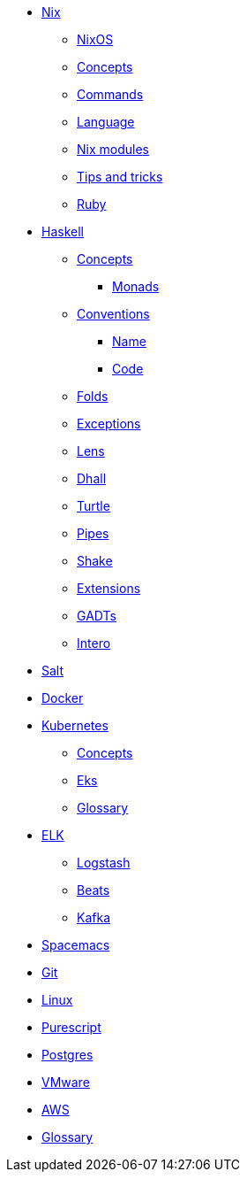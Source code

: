 * xref::nix/index.adoc[Nix]
** xref::nix/index.adoc#_nixos[NixOS]
** xref::nix/index.adoc#_concepts[Concepts]
** xref::nix/index.adoc#_commands[Commands]
** xref::nix/index.adoc#_language[Language]
** xref::nix/index.adoc#_nix_modules[Nix modules]
** xref::nix/index.adoc#_tips_and_tricks[Tips and tricks]
** xref::nix/index.adoc#_ruby[Ruby]
* xref::haskell/concepts.adoc[Haskell]
** xref::haskell/concepts.adoc[Concepts]
*** xref::haskell/monads.adoc[Monads]
** xref::haskell/convention.adoc[Conventions]
*** xref::haskell/convention.adoc#_naming_convention[Name]
*** xref::haskell/convention.adoc#_code_convention[Code]
** xref::haskell/folds.adoc[Folds]
** xref::haskell/exceptions.adoc[Exceptions]
** xref::haskell/lens.adoc[Lens]
** xref::haskell/dhall.adoc[Dhall]
** xref::haskell/turtle.adoc[Turtle]
** xref::haskell/pipes.adoc[Pipes]
** xref::haskell/shake.adoc[Shake]
** xref::haskell/extensions.adoc[Extensions]
** xref::haskell/gats.adoc[GADTs]
** xref::haskell/intero.adoc[Intero]
* xref::salt/index.adoc[Salt]
* xref::docker.adoc[Docker]
* xref::kubernetes/index.adoc[Kubernetes]
** xref::kubernetes/concepts.adoc[Concepts]
** xref::kubernetes/eks.adoc[Eks]
** xref::kubernetes/glossary.adoc[Glossary]
* xref::elk/es.adoc[ELK]
** xref::elk/logstash.adoc[Logstash]
** xref::elk/beats.adoc[Beats]
** xref::elk/kafka.adoc[Kafka]
* xref::editors/spacemacs.adoc[Spacemacs]
* xref::git/index.adoc[Git]
* xref::linux/index.adoc[Linux]
* xref::purescript/index.adoc[Purescript]
* xref::postgres/index.adoc[Postgres]
* xref::vmware/index.adoc[VMware]
* xref::cloud/aws.adoc[AWS]
* xref::notions/index.adoc[Glossary]
